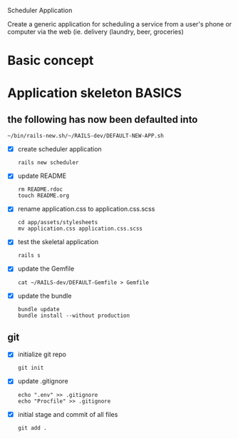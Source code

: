 Scheduler Application

Create a generic application for scheduling a service from a user's phone or 
computer via the web (ie. delivery (laundry, beer, groceries)

* Basic concept

  

* Application skeleton BASICS

** the following has now been defaulted into

   : ~/bin/rails-new.sh/~/RAILS-dev/DEFAULT-NEW-APP.sh

- [X] create scheduler application

  : rails new scheduler
  
- [X] update README

  : rm README.rdoc
  : touch README.org

- [X] rename application.css to application.css.scss

  : cd app/assets/stylesheets
  : mv application.css application.css.scss

- [X] test the skeletal application

  : rails s

- [X] update the Gemfile

  : cat ~/RAILS-dev/DEFAULT-Gemfile > Gemfile

- [X] update the bundle

  : bundle update
  : bundle install --without production


** git

   - [X] initialize git repo

     : git init

   - [X] update .gitignore

     : echo ".env" >> .gitignore
     : echo "Procfile" >> .gitignore

   - [X] initial stage and commit of all files

     : git add .
